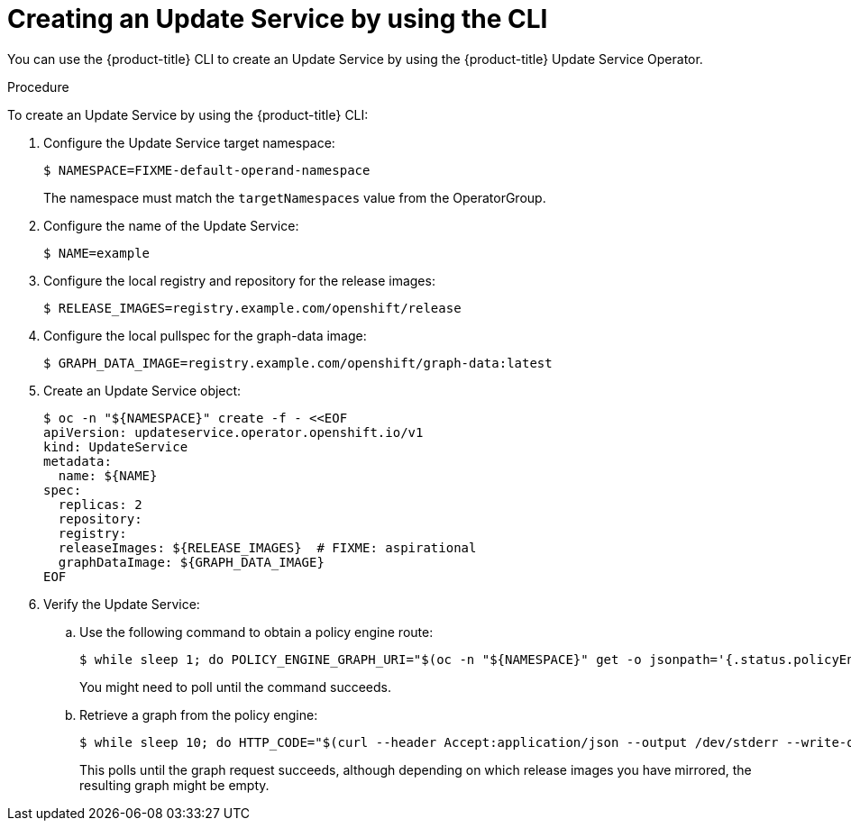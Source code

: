 [id="update-service-create-service-cli_{context}"]
= Creating an Update Service by using the CLI

You can use the {product-title} CLI to create an Update Service by using the {product-title} Update Service Operator.

.Procedure

To create an Update Service by using the {product-title} CLI:

. Configure the Update Service target namespace:
+
[source,terminal]
----
$ NAMESPACE=FIXME-default-operand-namespace
----
+
The namespace must match the `targetNamespaces` value from the OperatorGroup.

. Configure the name of the Update Service:
+
[source,terminal]
----
$ NAME=example
----

. Configure the local registry and repository for the release images:
+
[source,terminal]
----
$ RELEASE_IMAGES=registry.example.com/openshift/release
----

. Configure the local pullspec for the graph-data image:
+
[source,terminal]
----
$ GRAPH_DATA_IMAGE=registry.example.com/openshift/graph-data:latest
----

. Create an Update Service object:
+
[source,terminal]
----
$ oc -n "${NAMESPACE}" create -f - <<EOF
apiVersion: updateservice.operator.openshift.io/v1
kind: UpdateService
metadata:
  name: ${NAME}
spec:
  replicas: 2
  repository:
  registry:
  releaseImages: ${RELEASE_IMAGES}  # FIXME: aspirational
  graphDataImage: ${GRAPH_DATA_IMAGE}
EOF
----

. Verify the Update Service:

.. Use the following command to obtain a policy engine route:
+
[source,terminal]
----
$ while sleep 1; do POLICY_ENGINE_GRAPH_URI="$(oc -n "${NAMESPACE}" get -o jsonpath='{.status.policyEngineURI}/api/upgrades_info/v1/graph{"\n"}' updateservice "${NAME}")"; SCHEME="${POLICY_ENGINE_GRAPH_URI%%:*}"; if test "${SCHEME}" = http -o "${SCHEME}" = https; then break; fi; done
----
+
You might need to poll until the command succeeds.

.. Retrieve a graph from the policy engine:
+
[source,terminal]
----
$ while sleep 10; do HTTP_CODE="$(curl --header Accept:application/json --output /dev/stderr --write-out "%{http_code}" "${POLICY_ENGINE_GRAPH_URI}?channel=stable-4.6")"; if test "${HTTP_CODE}" -eq 200; then break; fi; echo "${HTTP_CODE}"; done
----
+
This polls until the graph request succeeds, although depending on which release images you have mirrored, the resulting graph might be empty.
